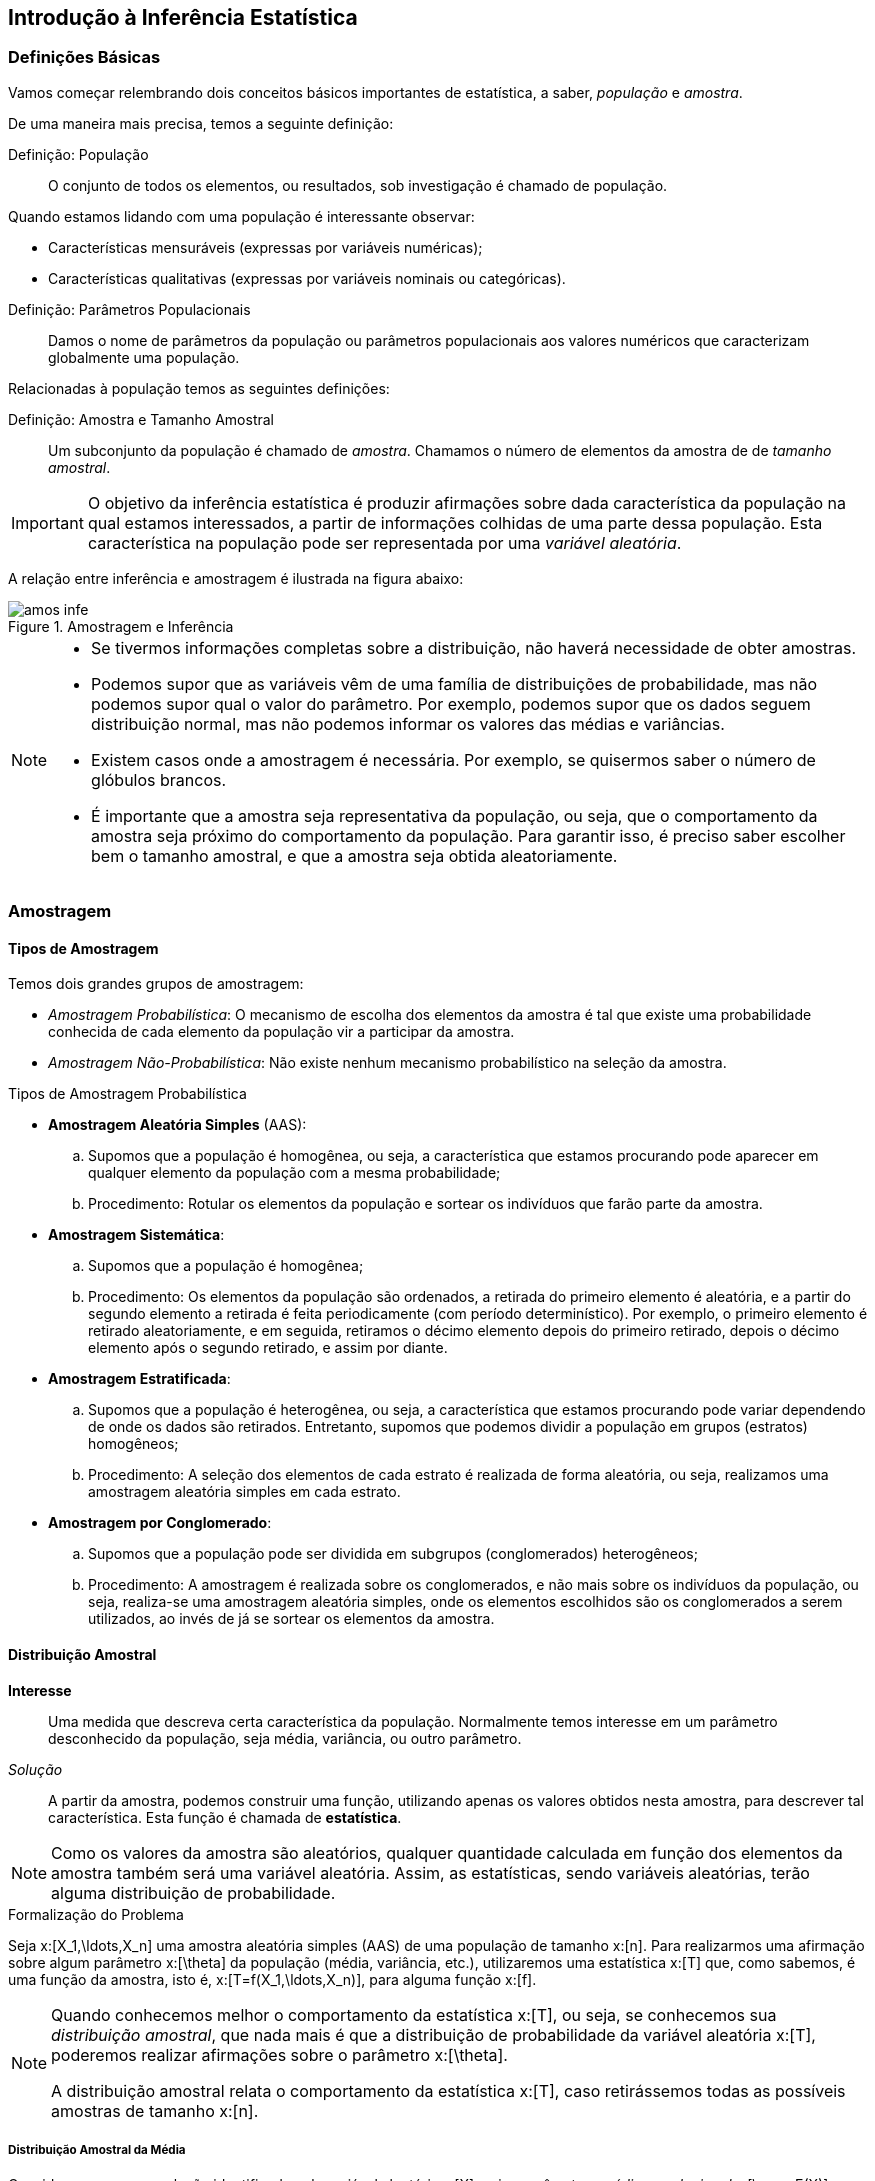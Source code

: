 == Introdução à Inferência Estatística

=== Definições Básicas

Vamos começar relembrando dois conceitos básicos importantes de estatística, a saber, _população_ e _amostra_.

(((População)))
(((Amostra)))

De uma maneira mais precisa, temos a seguinte definição:

Definição: População::
+
--
O conjunto de todos os elementos, ou resultados, sob investigação é chamado de população.
--

Quando estamos lidando com uma população é interessante observar:

* Características mensuráveis (expressas por variáveis numéricas);

* Características qualitativas (expressas por variáveis nominais ou categóricas).

(((Parâmetros Populacionais)))

Definição: Parâmetros Populacionais::
+
--
Damos o nome de parâmetros da população ou parâmetros populacionais aos valores numéricos que caracterizam globalmente
uma população.
--

(((Amostra, Tamanho)))

Relacionadas à população temos as seguintes definições:

Definição: Amostra e Tamanho Amostral::
+
--
Um subconjunto da população é chamado de _amostra_. Chamamos o número de elementos da amostra de de
_tamanho amostral_.
--

[IMPORTANT]
====
O objetivo da inferência estatística é produzir afirmações sobre dada característica da população na qual estamos
interessados, a partir de informações colhidas de uma parte dessa população. Esta característica na 
população pode ser representada por uma _variável aleatória_.
====

A relação entre inferência e amostragem é ilustrada na figura abaixo:

.Amostragem e Inferência
image::images/inferencia/amos-infe.eps[scaledwidth="60%"] 

[NOTE]
====
* Se tivermos informações completas sobre a distribuição, não haverá necessidade de obter amostras.

* Podemos supor que as variáveis vêm de uma família de distribuições de probabilidade, mas não podemos
supor qual o valor do parâmetro. Por exemplo, podemos supor que os dados seguem distribuição normal,
mas não podemos informar os valores das médias e variâncias.

* Existem casos onde a amostragem é necessária. Por exemplo, se quisermos saber o número de glóbulos brancos.

* É importante que a amostra seja representativa da população, ou seja, que o comportamento da amostra seja próximo
do comportamento da população. Para garantir isso, é preciso saber escolher bem o tamanho amostral, e que a amostra
seja obtida aleatoriamente. 
====

=== Amostragem

(((Amostragem)))

==== Tipos de Amostragem

(((Amostragem, Probabilística)))
(((Amostragem, Não-Probabilística)))

Temos dois grandes grupos de amostragem:

* _Amostragem Probabilística_: O mecanismo de escolha dos elementos da amostra é tal 
que existe uma probabilidade conhecida de cada elemento da população
vir a participar da amostra.

* _Amostragem Não-Probabilística_: Não existe nenhum mecanismo probabilístico na seleção da amostra.

.Tipos de Amostragem Probabilística

(((Amostragem, Aleatória Simples)))

* *Amostragem Aleatória Simples* (AAS):
.. Supomos que a população é homogênea, ou seja, a característica que estamos procurando pode aparecer
em qualquer elemento da população com a mesma probabilidade;
.. Procedimento: Rotular os elementos da população e sortear os indivíduos que farão parte da amostra.

(((Amostragem, Sistemática)))

* *Amostragem Sistemática*:
.. Supomos que a população é homogênea;
.. Procedimento: Os elementos da população são ordenados, a retirada do primeiro elemento é aleatória, e 
a partir do segundo elemento a retirada é feita periodicamente (com período determinístico). Por exemplo,
o primeiro elemento é retirado aleatoriamente, e em seguida, retiramos o décimo elemento depois do primeiro
retirado, depois o décimo elemento após o segundo retirado, e assim por diante.

(((Amostragem, Estratificada)))

* *Amostragem Estratificada*:
.. Supomos que a população é heterogênea, ou seja, a característica que estamos procurando pode variar dependendo de 
onde os dados são retirados. Entretanto, supomos que podemos dividir a população em grupos (estratos) homogêneos;
.. Procedimento: A seleção dos elementos de cada estrato é realizada de forma aleatória, ou seja, realizamos uma
amostragem aleatória simples em cada estrato.

(((Amostragem, por Conglomerado)))

* *Amostragem por Conglomerado*:
.. Supomos que a população pode ser dividida em subgrupos (conglomerados) heterogêneos;
.. Procedimento: A amostragem é realizada sobre os conglomerados, e não mais sobre os indivíduos da população,
ou seja, realiza-se uma amostragem aleatória simples, onde os elementos escolhidos são os conglomerados a serem utilizados,
ao invés de já se sortear os elementos da amostra.

==== Distribuição Amostral

*Interesse*::
+
--
Uma medida que descreva certa característica da população. Normalmente temos interesse em um 
parâmetro desconhecido da população, seja média, variância, ou outro parâmetro.
--

(((Estatística)))

_Solução_::
+
--
A partir da amostra, podemos construir uma função, utilizando apenas os valores obtidos nesta amostra, para
descrever tal característica. Esta função é chamada de *estatística*.
--

[NOTE]
====
Como os valores da amostra são aleatórios, qualquer quantidade calculada em função dos elementos da amostra também 
será uma variável aleatória. Assim, as estatísticas, sendo variáveis aleatórias, terão alguma distribuição de probabilidade.
====

.Formalização do Problema

(((AAS)))

Seja x:[X_1,\ldots,X_n] uma amostra aleatória simples (AAS) de uma população de tamanho x:[n]. Para realizarmos uma afirmação
sobre algum parâmetro x:[\theta] da população (média, variância, etc.), utilizaremos uma estatística x:[T] que, como sabemos,
é uma função da amostra, isto é, x:[T=f(X_1,\ldots,X_n)], para alguma função x:[f].

(((Distribuição Amostral)))

[NOTE]
====
Quando conhecemos melhor o comportamento da estatística x:[T], ou seja, se conhecemos sua _distribuição amostral_, que
nada mais é que a distribuição de probabilidade da variável aleatória x:[T], poderemos realizar afirmações sobre o
parâmetro x:[\theta]. 


A distribuição amostral relata o comportamento da estatística x:[T], caso retirássemos todas as possíveis amostras de tamanho
x:[n].
====

===== Distribuição Amostral da Média

(((Média Amostral)))

Consideremos uma população identificada pela variável aleatória x:[X], cujos parâmetros _média populacional_ 
x:[\mu = E(X)] e variância populacional x:[\sigma^2 = Var(X)] são supostos conhecidos. Vamos tirar
todas as possíveis amostras de tamanho x:[n] dessa população e, para ccada uma, calcular a média
amostral x:[\overline{X}] dada por
[latexmath]
++++
\[
\overline{X} = \frac{1}{n} \sum_{i=1}^n X_i,
\]
++++
e em seguida vamos obter algumas propriedades de x:[\overline{X}].

.Exemplo de distribuição amostral de x:[\overline{X}]
====
Considere a população x:[\{1,3,5,7\}]. Sabemos que a média populacional é x:[\mu = 4,2] e a variância populacional é
x:[\sigma^2 = 4,16]. Se retiramos uma amostra de tamanho x:[n=2], segundo amostragem aleatória simples (então
todos os elementos possuem a mesma probabilidade de serem retirados), a distribuição amostral de 
[latexmath]
++++
\[
\overline{X} = \frac{X_1+X_2}{2}
\]
++++
será dada por

[format="csv",cols="3,2,2,2,2,2,2,2,2",frame="topbot",grid="none"]
|=======================
x:[\overline{x}],  1,2,3,4,5,6,7  ,Total
x:[P(\overline{X}=\overline{x})],    x:[1/25], x:[2/25],x:[5/25],x:[6/25],x:[6/25],x:[4/25],x:[1/25]     ,1
|=======================

Assim, 
[latexmath]
++++
\[
E(\overline{X}) = \sum_{i=1}^7 \overline{x}_iP(\overline{X}=\overline{x}_i) = 4,2,
\]
++++
e
[latexmath]
++++
\[
Var(\overline{X}) = 2,08.
\]
++++

====

Temos então a seguinte proposição:

Proposição::
+
--
Seja x:[X] uma variável aleatória com média x:[\mu] e variância x:[\sigma^2], e seja x:[(X_1,\ldots,X_n)]
uma AAS de x:[X]. Então,
[latexmath]
++++
\[
E(\overline{X}) = \mu\quad\hbox{~e~} Var(\overline{X}) = \frac{\sigma^2}{n}.
\]
++++
--

_Demonstração_::
+
--
Temos que
[latexmath]
++++
\[
\begin{array}{lll}
E(\overline{X}) &=& \displaystyle E\Big(\frac{1}{n}\sum_{i=1}^n X_i\Big)\\
&=& \displaystyle\sum_{i=1}^n \frac{E(X_i)}{n}\\
&=& \displaystyle\frac{1}{n} \sum_{i=1}^n \mu\\
&=& \displaystyle\frac{n\mu}{n}\\
&=&\mu.
\end{array}
\]
++++
e, usando que a variância de soma de variáveis independentes é dada pela
soma das variâncias, e as propriedades da variância, temos:
[latexmath]
++++
\[
\begin{array}{lll}
Var(\overline{X}) &=& \displaystyle Var\Big(\frac{1}{n}\sum_{i=1}^n X_i\Big)\\
&=& \displaystyle\sum_{i=1}^n Var\Big(\frac{X_i}{n}\Big)\\
&=& \displaystyle\frac{1}{n^2} \sum_{i=1}^n \sigma^2\\
&=& \displaystyle\frac{n\sigma^2}{n^2}\\
&=&\displaystyle\frac{\sigma^2}{n}.
\end{array}
\]
++++

--

===== Teorema Central do Limite

(((Teorema, Central do Limite)))

Vamos agora enunciar um dos principais resultados da probabilidade moderna: o teorema central do limite. 
A demonstração deste teorema pode ser encontrada em livros mais avançados de probabilidade.

Teorema Central do Limite::
+
--
Sejam x:[X_1,\ldots,X_n] uma AAS da variável aleatória x:[X], com distribuição comum satisfazendo
x:[E(X_i) = \mu] e x:[Var(X_i)=\sigma^2]. Como a amostragem foi AAS, temos que as variáveis são independentes.
Assim, se x:[n] é grande, temos que,
[latexmath]
++++
\[
P(\overline{X}\leq x) \approx \Phi_{\mu,\sigma^2/n}(x),
\]
++++
onde x:[\Phi_{\mu,\sigma^2}] é a função de distribuição de uma variável aleatória x:[N\sim N(\mu,\sigma^2/n)]. 

Assim, dizemos que x:[\overline{X}] segue aproximadamente distribuição normal com média x:[\mu] e variância
x:[\sigma^2/n]. 
--

Podemos fazer a mudança de variáveis:
[latexmath]
++++
\[
Z = \frac{\overline{X}-\mu}{\sigma/\sqrt{n}}.
\]
++++

Desta forma, o teorema central do limite nos diz que se x:[n] é suficientemente grande, temos que x:[Z] segue 
aproximadamente distribuição normal com média 0 e variância 1.

[NOTE]
====
No caso em que a distribuição de x:[X] é normal, a distribuição de x:[\overline{X}] será normal, mesmo para valores pequenos de x:[n].
====

===== Distribuição Amostral da Proporção

Seja x:[X] uma variável aleatória com distribuição Bernoulli com parâmetro x:[p], isto é, 
x:[P(X=1)=p] e x:[P(X=0)=1-p]. Temos que x:[E(X)=p] e x:[Var(X) = p(1-p)]. Considere
uma AAS de tamanho x:[n] dessa população. Seja 
[latexmath]
++++
\[
S_n = \sum_{i=1}^n X_i,
\]
++++
o número de indivíduos com a característica de interesse da amostra. Sabemos que 
x:[S_n\sim Bin(n,p)]. 

Pelo teorema central do limite temos que x:[\overline{X}] tem distribuição aproximadamente normal,
para x:[n] suficientemente grande. Seja x:[\widehat{p} = \overline{X}], a proporção amostral. Então, 
temos que
[latexmath]
++++
\[
\widehat{p} \stackrel{aprox.}{\sim} N\Big( p, \frac{p(1-p)}{n}\Big),
\]
++++
ou equivalentemente,
[latexmath]
++++
\[
Z = \frac{\widehat{p}-p}{\sqrt{p(1-p)/n}} \stackrel{aprox.}{\sim} N(0,1),
\]
++++
pois, temos que
[latexmath]
++++
\[
E(\widehat{p}) = E\Big(\frac{S_n}{n}\Big) = \frac{1}{n} E(S_n) = n\frac{p}{n} = p,
\]
++++
e
[latexmath]
++++
\[
Var(\widehat{p}) = Var\Big(\frac{S_n}{n}\Big) = \frac{1}{n^2} Var(S_n) = \frac{np(1-p)}{n^2} = \frac{p(1-p)}{n}.
\]
++++

===== Distribuição Amostral da Diferença entre Médias

Em vários problemas práticos, deseja-se comparar duas populações de interesse. Por exemplo,
podemos estar interessados em avaliar a diferença de desempenho entre duas linhas de produção.

Suponha que duas populações de interesse, x:[X_1] e x:[X_2], com médias x:[\mu_1] e x:[\mu_2],
e variâncias x:[\sigma_1^2] e x:[\sigma_2^2], respectivamente. 

Considere duas AAS independentes de tamanhos x:[n_1] e x:[n_2] das duas populações. Pelo
teorema central do limite, a distribuição amostral da diferença x:[(\overline{X}_1-\overline{X}_2)],
para x:[n_1] e x:[n_2] suficientemente grandes, será dada por
[latexmath]
++++
\[
(\overline{X}_1-\overline{X}_2)\stackrel{aprox.}{\sim} N\Big(\mu_1-\mu_2,\frac{\sigma_1^2}{n_1}+\frac{\sigma_2^2}{n_2}\Big),
\]
++++
ou equivalentemente,
[latexmath]
++++
\[
Z = \frac{(\overline{X}_1-\overline{X}_2)-(\mu_1-\mu_2)}{\sqrt{\sigma_1^2/n_1+\sigma_2^2/n_2}}  \stackrel{aprox.}{\sim} N(0,1),
\]
++++
pois,
[latexmath]
++++
\[
E(\overline{X}_1-\overline{X}_2) = E(\overline{X}_1) - E(\overline{X}_2) = \mu_1-\mu_2,
\]
++++
e
[latexmath]
++++
\[
Var(\overline{X}_1-\overline{X}_2) = Var(\overline{X}_1)+Var(\overline{X}_2)=\frac{\sigma_1^2}{n_1}+\frac{\sigma_2^2}{n_2}.
\]
++++

===== Distribuição Amostral da Diferença entre Proporções

Neste caso, supomos que as duas populações de interesse apresentam distribuição binomial com proporções x:[p_1] e x:[p_2].
Considere que são feitas duas AAS independentes de tamanhos x:[n_1] e x:[n_2]. A distribuição amostral da diferença
entre proporções x:[(\widehat{p}_1-\widehat{p}_2)], para x:[n_1] e x:[n_2] suficientemente grandes, pelo teorema
central do limite temos
[latexmath]
++++
\[
(\widehat{p}_1-\widehat{p}_2)\stackrel{aprox.}{\sim} N\Big(p_1-p_2,\frac{p_1(1-p_1)}{n_1}+\frac{p_2(1-p_2)}{n_2}\Big),
\]
++++
ou equivalentemente,
[latexmath]
++++
\[
Z = \frac{(\widehat{p}_1-\widehat{p}_2)-(p_1-p_2)}{\sqrt{p_1(1-p_1)/n_1+p_2(1-p_2)/n_2}}  \stackrel{aprox.}{\sim} N(0,1).
\]
++++


=== Inferência Estatística

Suponha que alguma característica da população possa ser representada por uma  variável aleatória x:[X],
com função de distribuição x:[F_X(x;\theta)]. Suponha que os valores x:[x_1,\ldots,x_n] de uma AAS
x:[X_1,\ldots,X_n] de x:[F_X(x;\theta)] possam ser observados. Com base nos valores amostrais,
desejamos estimar o parâmetro desconhecido x:[\theta], ou alguma função deste parâmetro.
Neste caso, a estimação poderá ser feita de duas maneiras:

(((Estimação, Pontual)))
(((Estimação, Intervalar)))
(((Estimador)))

* *Estimação Pontual*: Estimamos o parâmetro x:[\theta] por meio de uma estatística x:[T=t(X_1,\ldots,X_n)],
chamada de _estimador_.

* *Estimação Intervalar*: É definida por duas estatísticas x:[T_1 = t_1(X_1,\ldots,X_n)] e
x:[T_2=t_2(X_1,\ldots,X_n)], tais que x:[T_1<T_2], onde o intervalo x:[ [T_1,T_2\]] terá uma probabilidade
conhecida de conter o parâmetro desconhecido x:[\theta]. 

==== Estimação Pontual

(((Estimativa)))

Vamos começar entendendo a diferença entre _estimador_ e _estimativa_.

Definição: Estimador::
+
--
Um estimador é uma estatística, isto é, é uma função da amostra, que é usada para representar
um valor plausível para o parâmetro desconhecido de interesse.
--

Definição: Estimativa::
+
--
É valor numérico particular assumido por um estimador. Ou seja, é o valor do estimador aplicado em uma realização da amostra.
--

==== Propriedades dos Estimadores

IMPORTANT: É importante frisar que podem existir vários estimadores para um mesmo parâmetro populacional.
Logo, a escolha do melhor estimador será feita com base em alguns critérios.

(((Estimador, Não-tendencioso)))
(((Estimador, Não-viesado)))
(((Estimador, Não-viciado)))

* *Não-Tendencioso* (Também chamados de não-viesados ou não-viciados): Dizemos que um estimador
x:[T] é não-viesado para o parâmetro x:[\theta] se o seu valor esperado for igual ao próprio parâmetro,
isto é, se 
[latexmath]
++++
\[
E(T) = \theta.
\]
++++

(((Consistência)))
(((Estimador, Consistente)))

* *Consistência*: Dizemos que um estimador x:[T] para o parâmetro x:[\theta] é _consistente_ se, além de ser não-viesado,
sua variância tende a zero quando o tamanho amostral tende a infinito:
[latexmath]
++++
\[
\lim_{n\to\infty} Var(T) = 0.
\]
++++

(((Estimador, Eficiente)))
(((Eficiência)))

* *Eficiência*: Sejam x:[T_1] e x:[T_2] dois estimadores não-viesados para o parâmetro x:[\theta], com
[latexmath]
++++
\[
Var(T_1) < Var(T_2),
\]
++++
então, dizemos que x:[T_1] é mais eficiente que x:[T_2].

.Exemplo de estimador viesado
====
Seja x:[X_1,\ldots,X_n] uma AAS da seguindo distribuição uniforme no intervalo x:[[0,\theta\]]. 
Um estimador natural para x:[\theta] é dado pelo maior valor encontrado na amostra, já que sabemos que a distribuição
uniforme não fornece valores maiores do que x:[\theta].

Assim, seja x:[M = max(X_1,\ldots,X_n)], ou seja, o maior valor da amostra. Vamos mostrar que x:[M] é um estimador
viesado para x:[\theta].

Seja x:[X\sim U(0,\theta)], então a função de densidade de x:[X] é dada por
[latexmath]
++++
\[
f_X(x) = \frac{1}{\theta},\quad 0<x<\theta,
\]
++++
e x:[f_X(x) = 0] caso contrário. Assim, se x:[F_M] é a função de distribuição de x:[M], então,
como as variáveis x:[X_1,\ldots,X_n] são independentes, temos que
[latexmath]
++++
\[
\begin{array}{lll}
F_M(m) &=& P(M\leq m) = P(max(X_1,\ldots,X_n)\leq m)\\
&=& P(X_1\leq m,\ldots, X_n\leq m) = P(X_1\leq m)\cdots P(X_n\leq m)\\
&=& [P(X\leq m)]^n = [F_X(m)]^n,
\end{array}
\]
++++
e portanto,
[latexmath]
++++
\[
f_M(m) = F_M'(m) = n [F_X(m)]^{n-1} f_X(m).
\]
++++
Além disso, temos que
[latexmath]
++++
\[
F_X(x) = \int_0^x \frac{1}{\theta} dt = \frac{x}{\theta}, \quad 0<x<\theta.
\]
++++
Logo, temos que
[latexmath]
++++
\[
f_M(m) = n\Big[\frac{m}{\theta}\Big]^{n-1} \frac{1}{\theta} = \frac{nm^{n-1}}{\theta^n},\quad 0<m<\theta.
\]
++++

[latexmath]
++++
\[
\begin{array}{lll}
E(M) &=& \displaystyle \int_0^\theta m \frac{nm^{n-1}}{\theta^n} dm = \frac{n}{\theta^n}\int_0^\theta m^ndm\\
&=& \displaystyle\frac{n}{\theta^n} \Big(\frac{m^{n+1}}{n+1}\Big)\Big|_0^\theta\\
&=& \displaystyle\frac{n}{\theta^n}\frac{\theta^{n+1}}{n+1}\\
&=& \displaystyle\frac{n}{n+1} \theta.
\end{array}
\]
++++
Assim, temos que x:[M] é um estimador viesado. Podemos obter um outro estimador, a partir de x:[M], que seja não-viesado,
dado por
[latexmath]
++++
\[
\widetilde{M} = \frac{n+1}{n} M.
\]
++++
====


==== Alguns Estimadores Pontuais Importantes

===== Estimador para a Média

O estimador mais utilizado para a média populacional x:[\mu] é a média amostral:
[latexmath]
++++
\[
\widehat{\mu} = \overline{X} = \frac{1}{n} \sum_{i=1}^n X_i.
\]
++++

===== Estimador para a Variância

Quando a média populacional x:[\mu] é conhecida, um estimador para a variância populacional é dado
por
[latexmath]
++++
\[
\widehat{\sigma}^2 = \frac{1}{n} \sum_{i=1}^n (X_i-\mu)^2.
\]
++++

Caso a média populacional x:[\mu] seja desconhecida, que é a situação mais comum na prática, a
variância populacional pode ser estimada por
[latexmath]
++++
\[
S^2 = \frac{1}{n-1} \sum_{i=1}^n (X_i-\overline{X})^2.
\]
++++

===== Estimador para a Proporção

Um estimador para a proporção populacional é dado pela proporção amostral:
[latexmath]
++++
\[
\widehat{p} = \frac{S_n}{n},
\]
++++
onde x:[S_n] é o número de elementos que apresentam uma determinada característica de interesse entre os x:[n] elementos
da amostra.



=== Regressão e Correlação

(((Correlação)))

==== Correlação

(((Relação, Funcional)))
(((Relação, Estatística)))

.Relação Funcional e Relação Estatística

Como sabemos, o perímetro e o lado de um quadrado estão relacionados. A relação que os liga é perfeitamente definida
e pode ser expressa matematicamente por
[latexmath]
++++
\[
\hbox{perímetro} = 4l,
\]
++++
onde x:[l] é o lado do quadrado. Atribuindo-se, então, um valor qualquer a x:[l], é possível determinar _exatamente_
o valor do perímetro.

Consideremos agora a relação entre o peso e a altura de um grupo de pessoas. É evidente que esta relação não é do mesmo tipo da anterior.
Assim, podemos ter duas pessoas com a mesma altura e pesos diferentes, assim como pessoas com mesmo peso e alturas diferentes. Porém,
existe uma tendência clara de que, quanto maior a altura, maior o peso.

As relações do tipo perímetro-lado são chamadas de _relações funcionais_ e as relações do tipo peso-altura são chamadas de
_relações estatística_.

Quando duas variáveis estão ligadas por uma relação estatística, dizemos que existe *correlação* entre elas.

===== Diagrama de Dispersão

O diagrama de dispersão apresenta os pares ordenados x:[(x_i,y_i)] de uma amostra aleatória bidimensional em um plano cartesiano.
Esse diagrama nos fornece uma ideia grosseira, porém útil, da correlação existente.


.Exemplo de diagrama de dispersão
image::images/inferencia/disper1.eps[scaledwidth="60%"] 

.Correlação Linear

(((Correlação Linear, Positiva)))
(((Correlação Linear, Negativa)))
(((Correlação Não-Linear)))

* Se os pontos do diagrama apresentam uma tendência linear ascendente, temos correlação linear positiva:

.Exemplo de diagrama de dispersão com correlação linear positiva
image::images/inferencia/disper2.eps[scaledwidth="60%"] 

* Se os pontos apresentam uma tendência linear descendente, temos correlação linear negativa

.Exemplo de diagrama de dispersão com correlação linear negativa
image::images/inferencia/disper3.eps[scaledwidth="60%"] 

* Se os pontos apresentam uma tendência curvilínea, temos correlação não-linear

.Exemplo de diagrama de dispersão com correlação não-linear
image::images/inferencia/disper4.eps[scaledwidth="60%"] 

* Se os pontos apresentam-se dispersos, não oferecendo uma tendência definida, concluímos que não há correlação entre as variáveis
em estudo

.Exemplo de diagrama de dispersão sem correlação
image::images/inferencia/disper5.eps[scaledwidth="60%"] 

===== Coeficiente de Correlação de Pearson

(((Correlação, de Pearson)))

É usado para indicar o grau de intensidade da correlação _linear_ entre duas variáveis e, ainda, o sentido dessa correlação: 
se positivo ou negativo. O coeficiente de correlação de Pearson entre duas amostras x:[(x_1,\ldots,x_n)]
e x:[(y_1,\ldots,y_n)] é dado por 

[latexmath]
++++
\[
r = \frac{n\sum_{i=1}^n x_iy_i - \big( \sum_{i=1}^n x_i \big) \big(\sum_{i=1}^n y_i\big)}{\sqrt{\Big[n\sum_{i=1}^nx_i^2-\big(\sum_{i=1}^n x_i\big)^2\Big]\Big[n\sum_{i=1}^n y_i^2 - \big(\sum_{i=1}^n y_i\big)^2\Big]}},
\]
++++
onde x:[n] é o número de observações. Observe que x:[r\in [-1,1\]]. 

Temos que

* Se x:[r=1], há uma correlação perfeita e positiva entre as variáveis.

* Se x:[r=-1] há uma correlação perfeita e negativa entre as variáveis.

* Se x:[r=0] não há correlação entre as variáveis.

.Exemplo de cálculo do coeficiente de correlação de Pearson
====
Considere uma amostra aleatória das variáveis x:[(X,Y)], dada por x:[(x_i,y_i)] na tabela abaixo:

[options="header,footer"]
|==========================
|      x:[x_i]|x:[y_i] | x:[x_iy_i] | x:[x_i^2] | x:[y_i^2]
| 4|12|48|16|144
|6|10|60|36|100
|8|8|64|64|64
|10|12|120|100|144
|12|14|168|144|196
|==========================

Daí,

[options="header,footer"]
|==========================
|x:[\sum x_i]| x:[\sum y_i] | x:[\sum x_iy_i] | x:[\sum x_i^2] | x:[\sum y_i^2]
|40|56|460|360|648
|==========================

Assim, temos x:[n=5], e portanto

[latexmath]
++++
\[
r = \frac{5\times 460 - 40\times 56}{\sqrt{(5\times 360-(40)^2)(5\times 648-(56)^2)}} = 0,4160.
\]
++++

Logo, a correlação linear entre as variáveis x:[X] e x:[Y] é positiva, porém fraca.
====

==== Regressão

Podemos dizer que a análise de regressão tem como objetivo descrever, através de um modelo matemático, a relação entre duas
variáveis.

(((Variável, Dependente)))
(((Variável, Independente)))

A variável sobre a qual desejamos fazer uma estimativa recebe o nome de _variável dependente_ e a outra variável
recebe o nome de _variável independente_.

Assim, supondo que x:[X] é a variável independente e x:[Y] é a variável dependente, procuramos determinar através de ajuste de uma reta
a relação entre essas variáveis, ou seja, vamos obter a função definida por
[latexmath]
++++
\[
Y = a + bX,
\]
++++
onde x:[a] e x:[b] são os parâmetros da regressão. Entretanto, sabemos que essa fórmula não é exata,
assim, existe a presença de um erro aleatório:
[latexmath]
++++
\[
Y_i = a + bX_i + e_i,\quad i=1,\ldots,n,
\]
++++
onde x:[e_i] é um erro aleatório que possui valor esperado igual a zero. 

A maneira que vamos utilizar para determinar valores adequados para x:[a] e x:[b] é a de minimizar
a soma de quadrado dos erros. Ou seja, queremos escolher os valores x:[a] e x:[b] de tal forma
que o nosso modelo ``erre'' pouco.

(((Método, Mínimos Quadrados)))

Este método é chamado de _método de mínimos quadrados_. Assim, dadas as observações x:[(X_i,Y_i),i=1,\ldots,n], desejamos minimizar
[latexmath]
++++
\[
\sum_{i=1}^n e_i^2 = \sum_{i=1}^n (Y_i-a-bX_i)^2.
\]
++++

Desta forma, para encontrarmos o ponto de mínimo, precisamos calcular as derivadas parciais:
[latexmath]
++++
\[
\frac{\partial \sum_{i=1}^n e_i^2}{\partial a} = -2 \sum_{i=1}^n (Y_i-a-bX_i),
\]
++++
e
[latexmath]
++++
\[
\frac{\partial \sum_{i=1}^n e_i^2}{\partial b} = -2 \sum_{i=1}^n (Y_i-a-bX_i)X_i.
\]
++++
Assim, como os nossos estimadores x:[\widehat{a}] e x:[\widehat{b}] são os valores que minimizam a soma de quadrados 
dos erros, temos que x:[\widehat{a}] e x:[\widehat{b}] são tais que as derivadas parciais calculadas acima se anulam.

Logo, temos que:
[latexmath]
++++
\[
-2\sum_{i=1}^n (Y_i-\widehat{a}-\widehat{b}X_i) = 0 \Rightarrow \sum_{i=1}^n Y_i - n\widehat{a} - \widehat{b}\sum_{i=1}^n X_i = 0 \Rightarrow \frac{1}{n}\sum_{i=1}^n Y_i = \widehat{a} + \widehat{b} \frac{1}{n}\sum_{i=1}^n X_i,
\]
++++
e portanto
[latexmath]
++++
\[
\widehat{a} = \overline{Y} - \widehat{b}\overline{X}.
\]
++++

Por outro lado, temos também que
[latexmath]
++++
\[
-2\sum_{i=1}^n (Y_i-\widehat{a}-\widehat{b}X_i)X_i = 0 \Rightarrow \sum_{i=1}^n Y_iX_i - \widehat{a}\sum_{i=1}^n X_i - \widehat{b}\sum_{i=1}^nX_i^2 =0,
\]
++++
daí,
[latexmath]
++++
\[
\sum_{i=1}^n Y_iX_i = \widehat{a} \sum_{i=1}^n X_i + \widehat{b} \sum_{i=1}^n X_i^2.
\]
++++

Substituindo o valor de x:[\widehat{a}] na equação acima, obtemos
[latexmath]
++++
\[
\sum_{i=1}^n Y_iX_i = (\overline{Y}-\widehat{b}\overline{X})\sum_{i=1}^n X_i + \widehat{b}\sum_{i=1}^n X_i^2.
\]
++++
Isolando x:[\widehat{b}], obtemos
[latexmath]
++++
\[
\widehat{b}\Big(\sum_{i=1}^n X_i^2 - \frac{\big(\sum_{i=1}^n X_i\big)^2}{n}\Big) = \sum_{i=1}^n Y_iX_i - \frac{\big(\sum_{i=1}^n Y_i\big)\big(\sum_{i=1}^n X_i\big)}{n}.
\]
++++
Isto nos fornece
[latexmath]
++++
\[
\widehat{b} = \frac{\sum_{i=1}^n Y_iX_i - \big(\sum_{i=1}^n Y_i\big)\big(\sum_{i=1}^n X_i\big)/n}{\sum_{i=1}^n X_i^2 - \big(\sum_{i=1}^n X_i\big)^2/n}
\]
++++

Costuma-se usar as seguintes notações para o numerador e denominador da expressão que define x:[\widehat{b}]:
[latexmath]
++++
\[
S_{YX} = \sum_{i=1}^n Y_iX_i - \frac{\big(\sum_{i=1}^n Y_i\big)\big(\sum_{i=1}^n X_i\big)}{n},
\]
++++
e
[latexmath]
++++
\[
S_{XX} = \sum_{i=1}^n X_i^2 - \frac{\big(\sum_{i=1}^n X_i\big)^2}{n}.
\]
++++

Assim, temos as fórmulas para x:[\widehat{b}] e x:[\widehat{a}] em notação simplificada:

[latexmath]
++++
\[
\widehat{b} = \frac{S_{YX}}{S_{XX}}\quad\hbox{~e~}\quad \widehat{a} = \overline{Y} - \widehat{b}\overline{X}.
\]
++++

[IMPORTANT]
====
Como estamos fazendo uso de uma amostra para obtermos os valores dos parâmetros, o resultado, na realidade, é um
_estimador_ para a verdadeira equação de regressão, e portanto, temos
[latexmath]
++++
\[
\widehat{Y}_i = \widehat{a} + \widehat{b}X_i,
\]
++++
onde x:[\widehat{Y}_i] é um estimador para x:[Y_i].
====

.Exemplo de cálculo das estimativas dos parâmetros em um modelo de regressão
====
Abaixo apresentamos os valores de uma amostra de 10 observações de duas variáveis aleatórias x:[X] e x:[Y]:

[options="header,footer"]
|==========================
|      x:[y_i]|x:[x_i] | x:[y_ix_i] | x:[x_i^2] 
| 6|5|30|25
|9|8|72|64
|8|7|56|49
|10|10|100|100
|5|6|30|36
|7|7|49|49
|8|9|72|81
|4|3|12|9
|6|8|48|64
|2|2|4|4
|==========================

Daí,

[options="header,footer"]
|==========================
|x:[\sum x_i]| x:[\sum y_i] | x:[\sum x_iy_i] | x:[\sum x_i^2] 
|65|65|473|481
|==========================

Daí,
[latexmath]
++++
\[
S_{YX} = 473 - \frac{65^2}{10} = 473-422,5 = 50,5,
\]
++++
e
[latexmath]
++++
\[
S_{XX} = 481-\frac{65^2}{10} = 481 - 422,5 = 58,5,
\]
++++
assim
[latexmath]
++++
\[
\widehat{b} = \frac{50,5}{58,5} = 0,86\quad\hbox{~e~} \quad \widehat{a} = \frac{65}{10}-0,86\cdot\frac{65}{10} = 0,91.
\]
++++
Logo, temos a equação
[latexmath]
++++
\[
\widehat{Y}_i = 0,91 + 0,86X_i.
\]
++++
====

Na figura abaixo apresentamos o diagrama de dispersão juntamente com a reta de regressão estimada no exemplo anterior:

.Exemplo de ajuste de regressão
image::images/inferencia/regressao.eps[scaledwidth="60%"] 

===== O Poder Explicativo do Modelo

(((Coeficiente, de Determinação)))

Existe uma medida utilizada para avaliar a ``qualidade'' do ajuste. Esta medida é conhecida como _coeficiente de determinação_ ou
poder explicativo da regressão. Seu valor fornece a proporção da variação total da variável x:[Y] explicada pela variável x:[X]
através da função ajustada. 

O coeficiente de determinação é denotado por x:[R^2] e pode ser expresso por
[latexmath]
++++
\[
R^2 = \frac{\widehat{b}^2 S_{XX}}{S_{YY}}\quad \hbox{~ou~}\quad R^2 = \frac{\widehat{b}S_{YX}}{S_{YY}},
\]
++++
onde
[latexmath]
++++
\[
S_{XX} = \sum_{i=1}^n X_i^2 - \frac{\big(\sum_{i=1}^n X_i\big)^2}{n},
\]
++++
[latexmath]
++++
\[
S_{YY} = \sum_{i=1}^n Y_i^2 - \frac{\big(\sum_{i=1}^n Y_i\big)^2}{n},
\]
++++
e
[latexmath]
++++
\[
S_{YX} = \sum_{i=1}^n Y_iX_i - \frac{\big(\sum_{i=1}^n Y_i\big)\big(\sum_{i=1}^n X_i\big)}{n}.
\]
++++

O coeficiente de determinação pode assumir valores no intervalo x:[[0,1\]], isto é, x:[0\leq R^2\leq 1].

Quando x:[R^2=0], a variação explicada de x:[Y] é zero, ou seja, a reta ajustada é paralela ao eixo da variável x:[X].
Se x:[R^2=1], a reta ajustada explicará toda a variação de x:[Y]. Assim, quanto mais próximo de 1 estiver o valor de
x:[R^2], melhor será a ``qualidade'' do ajuste da regressão aos pontos do diagrama de dispersão e quanto mais próximo
de zero, pior será a ``qualidade'' do ajuste.

Se o poder explicativo for, por exemplo, 98%, isto significa que 98% das variações de x:[Y] são explicadas por x:[X]
através da função escolhida para relacionar as duas variáveis e 2% são atribuídas a causas aleatórias.

Na figura abaixo vemos um exemplo no qual x:[R^2 =1]:

.Exemplo contendo diagrama de dispersão e reta de regressão ajustada para x:[R^2=1]
image::images/inferencia/r2um.eps[scaledwidth="60%"] 


Nesta figura vemos um exemplo no qual x:[R^2<1], mas é próximo de 1, x:[R^2 = 0,93]:

.Exemplo contendo diagrama de dispersão e reta de regressão ajustada para x:[R^2=0,93]
image::images/inferencia/r2alto.eps[scaledwidth="60%"] 


Nesta figura vemos um exemplo no qual x:[0<R^2], mas é próximo de 0, x:[R^2 = 0,32]:

.Exemplo contendo diagrama de dispersão e reta de regressão ajustada para x:[R^2=0,32]
image::images/inferencia/r2baixo.eps[scaledwidth="60%"] 


Na figura abaixo vemos um exemplo com x:[R^2=0]:

.Exemplo contendo diagrama de dispersão e reta de regressão ajustada para x:[R^2=0]
image::images/inferencia/r2zero.eps[scaledwidth="60%"] 

.Exemplo de cálculo do x:[R^2]
====
Vamos calcular o coeficiente de determinação, x:[R^2], para o exemplo considerado na última seção. A saber,
temos os valores de uma amostra de 10 observações de duas variáveis aleatórias x:[X] e x:[Y]:

[options="header,footer"]
|==========================
|      x:[y_i]|x:[x_i] | x:[y_ix_i] | x:[x_i^2] | x:[y_i^2]
| 6|5|30|25|36
|9|8|72|64|81
|8|7|56|49|64
|10|10|100|100|100
|5|6|30|36|25
|7|7|49|49|49
|8|9|72|81|64
|4|3|12|9|16
|6|8|48|64|36
|2|2|4|4|4
|==========================

Daí,

[options="header,footer"]
|==========================
|x:[\sum x_i]| x:[\sum y_i] | x:[\sum x_iy_i] | x:[\sum x_i^2] |x:[\sum y_i^2]
|65|65|473|481|475
|==========================

Daí,
[latexmath]
++++
\[
S_{YY} = 475 - \frac{65^2}{10} = 475-422,5 = 52,5,
\]
++++
e
[latexmath]
++++
\[
S_{XX} = 481-\frac{65^2}{10} = 481 - 422,5 = 58,5.
\]
++++
Como calculado anteriormente, temos que x:[\widehat{b} = 0,86] e, portanto,
[latexmath]
++++
\[
R^2 = (0,86)^2\frac{58,5}{52,5} \approx 0,83.
\]
++++
Logo, 83% da variação total está sendo explicada pela regressão.
====










